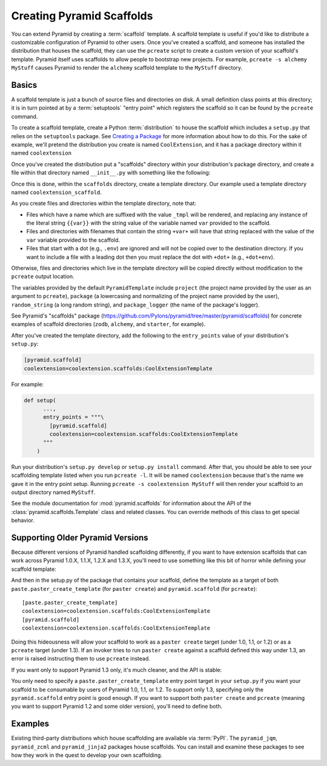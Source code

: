 .. _scaffolding_chapter:

Creating Pyramid Scaffolds
==========================

You can extend Pyramid by creating a :term:`scaffold` template.  A scaffold
template is useful if you'd like to distribute a customizable configuration
of Pyramid to other users.  Once you've created a scaffold, and someone has
installed the distribution that houses the scaffold, they can use the
``pcreate`` script to create a custom version of your scaffold's template.
Pyramid itself uses scaffolds to allow people to bootstrap new projects.  For
example, ``pcreate -s alchemy MyStuff`` causes Pyramid to render the
``alchemy`` scaffold template to the ``MyStuff`` directory.

Basics
------

A scaffold template is just a bunch of source files and directories on disk.
A small definition class points at this directory; it is in turn pointed at
by a :term:`setuptools` "entry point" which registers the scaffold so it can
be found by the ``pcreate`` command.

To create a scaffold template, create a Python :term:`distribution` to house
the scaffold which includes a ``setup.py`` that relies on the ``setuptools``
package.  See `Creating a Package
<http://guide.python-distribute.org/creation.html>`_ for more information
about how to do this.  For the sake of example, we'll pretend the
distribution you create is named ``CoolExtension``, and it has a package
directory within it named ``coolextension``

Once you've created the distribution put a "scaffolds" directory within your
distribution's package directory, and create a file within that directory
named ``__init__.py`` with something like the following:

.. code-block:: python
   :linenos:

   # CoolExtension/coolextension/scaffolds/__init__.py

   from pyramid.scaffolds import PyramidTemplate

   class CoolExtensionTemplate(PyramidTemplate):
       _template_dir = 'coolextension_scaffold'
       summary = 'My cool extension'

Once this is done, within the ``scaffolds`` directory, create a template
directory.  Our example used a template directory named
``coolextension_scaffold``.

As you create files and directories within the template directory, note that:

- Files which have a name which are suffixed with the value ``_tmpl`` will be
  rendered, and replacing any instance of the literal string ``{{var}}`` with
  the string value of the variable named ``var`` provided to the scaffold.

- Files and directories with filenames that contain the string ``+var+`` will
  have that string replaced with the value of the ``var`` variable provided
  to the scaffold.

- Files that start with a dot (e.g., ``.env``) are ignored and will not be
  copied over to the destination directory. If you want to include a file with
  a leading dot then you must replace the dot with ``+dot+`` (e.g.,
  ``+dot+env``).

Otherwise, files and directories which live in the template directory will be
copied directly without modification to the ``pcreate`` output location.

The variables provided by the default ``PyramidTemplate`` include ``project``
(the project name provided by the user as an argument to ``pcreate``),
``package`` (a lowercasing and normalizing of the project name provided by
the user), ``random_string`` (a long random string), and ``package_logger``
(the name of the package's logger).

See Pyramid's "scaffolds" package
(https://github.com/Pylons/pyramid/tree/master/pyramid/scaffolds) for
concrete examples of scaffold directories (``zodb``, ``alchemy``, and
``starter``, for example).

After you've created the template directory, add the following to the
``entry_points`` value of your distribution's ``setup.py``:

.. code-block:: ini

   [pyramid.scaffold]
   coolextension=coolextension.scaffolds:CoolExtensionTemplate

For example:

.. code-block:: python

    def setup(
          ...,
          entry_points = """\
            [pyramid.scaffold]
            coolextension=coolextension.scaffolds:CoolExtensionTemplate
          """
        )

Run your distribution's ``setup.py develop`` or ``setup.py install``
command. After that, you should be able to see your scaffolding template
listed when you run ``pcreate -l``.  It will be named ``coolextension``
because that's the name we gave it in the entry point setup.  Running
``pcreate -s coolextension MyStuff`` will then render your scaffold to an
output directory named ``MyStuff``.

See the module documentation for :mod:`pyramid.scaffolds` for information
about the API of the :class:`pyramid.scaffolds.Template` class and
related classes.  You can override methods of this class to get special
behavior.

Supporting Older Pyramid Versions
---------------------------------

Because different versions of Pyramid handled scaffolding differently, if you
want to have extension scaffolds that can work across Pyramid 1.0.X, 1.1.X,
1.2.X and 1.3.X, you'll need to use something like this bit of horror while
defining your scaffold template:

.. code-block:: python
     :linenos:

     try: # pyramid 1.0.X
         # "pyramid.paster.paste_script..." doesn't exist past 1.0.X
         from pyramid.paster import paste_script_template_renderer
         from pyramid.paster import PyramidTemplate
     except ImportError:
         try: # pyramid 1.1.X, 1.2.X
             # trying to import "paste_script_template_renderer" fails on 1.3.X
             from pyramid.scaffolds import paste_script_template_renderer
             from pyramid.scaffolds import PyramidTemplate
         except ImportError: # pyramid >=1.3a2
             paste_script_template_renderer = None
             from pyramid.scaffolds import PyramidTemplate

     class CoolExtensionTemplate(PyramidTemplate):
         _template_dir = 'coolextension_scaffold'
         summary = 'My cool extension'
         template_renderer = staticmethod(paste_script_template_renderer)

And then in the setup.py of the package that contains your scaffold, define
the template as a target of both ``paste.paster_create_template`` (for
``paster create``) and ``pyramid.scaffold`` (for ``pcreate``)::

      [paste.paster_create_template]
      coolextension=coolextension.scaffolds:CoolExtensionTemplate
      [pyramid.scaffold]
      coolextension=coolextension.scaffolds:CoolExtensionTemplate

Doing this hideousness will allow your scaffold to work as a ``paster
create`` target (under 1.0, 1.1, or 1.2) or as a ``pcreate`` target (under
1.3).  If an invoker tries to run ``paster create`` against a scaffold
defined this way under 1.3, an error is raised instructing them to use
``pcreate`` instead.

If you want only to support Pyramid 1.3 only, it's much cleaner, and the API
is stable:

.. code-block:: python
   :linenos:

   from pyramid.scaffolds import PyramidTemplate

   class CoolExtensionTemplate(PyramidTemplate):
       _template_dir = 'coolextension_scaffold'
       summary = 'My cool_extension'

You only need to specify a ``paste.paster_create_template`` entry point
target in your ``setup.py`` if you want your scaffold to be consumable by
users of Pyramid 1.0, 1.1, or 1.2.  To support only 1.3, specifying only the
``pyramid.scaffold`` entry point is good enough.  If you want to support both
``paster create`` and ``pcreate`` (meaning you want to support Pyramid 1.2
and some older version), you'll need to define both.

Examples
--------

Existing third-party distributions which house scaffolding are available via
:term:`PyPI`.  The ``pyramid_jqm``, ``pyramid_zcml`` and ``pyramid_jinja2``
packages house scaffolds.  You can install and examine these packages to see
how they work in the quest to develop your own scaffolding.
